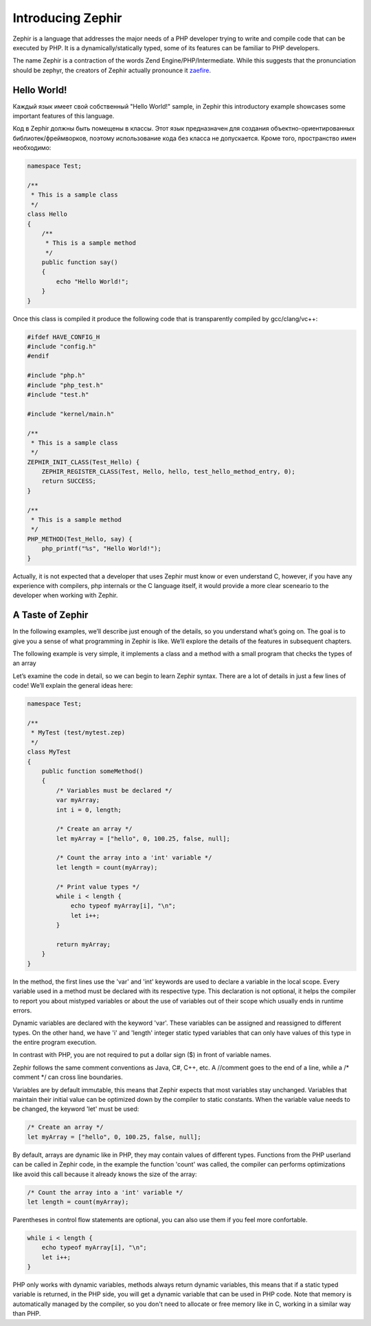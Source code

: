 Introducing Zephir
==================
Zephir is a language that addresses the major needs of a PHP developer trying to write and compile code that
can be executed by PHP. It is a dynamically/statically typed, some of its features can be familiar to
PHP developers.

The name Zephir is a contraction of the words Zend Engine/PHP/Intermediate. While this suggests that the
pronunciation should be zephyr, the creators of Zephir actually pronounce it zaefire_.

Hello World!
------------
Каждый язык имеет свой собственный "Hello World!" sample, in Zephir this introductory example showcases some important
features of this language.

Код в Zephir должны быть помещены в классы. Этот язык предназначен для создания объектно-ориентированных библиотек/фреймворков,
поэтому использование кода без класса не допускается. Кроме того, пространство имен необходимо:

.. code-block:: zephir

    namespace Test;

    /**
     * This is a sample class
     */
    class Hello
    {
        /**
         * This is a sample method
         */
        public function say()
        {
            echo "Hello World!";
        }
    }

Once this class is compiled it produce the following code that is transparently compiled by gcc/clang/vc++:

.. code-block:: c

    #ifdef HAVE_CONFIG_H
    #include "config.h"
    #endif

    #include "php.h"
    #include "php_test.h"
    #include "test.h"

    #include "kernel/main.h"

    /**
     * This is a sample class
     */
    ZEPHIR_INIT_CLASS(Test_Hello) {
        ZEPHIR_REGISTER_CLASS(Test, Hello, hello, test_hello_method_entry, 0);
        return SUCCESS;
    }

    /**
     * This is a sample method
     */
    PHP_METHOD(Test_Hello, say) {
        php_printf("%s", "Hello World!");
    }

Actually, it is not expected that a developer that uses Zephir must know or even understand C,
however, if you have any experience with compilers, php internals or the C language itself,
it would provide a more clear sceneario to the developer when working with Zephir.

A Taste of Zephir
-----------------
In the following examples, we’ll describe just enough of the details, so you understand what’s going on.
The goal is to give you a sense of what programming in Zephir is like. We’ll explore the details of the
features in subsequent chapters.

The following example is very simple, it implements a class and a method with a small program that checks
the types of an array

Let’s examine the code in detail, so we can begin to learn Zephir syntax.
There are a lot of details in just a few lines of code! We’ll explain the general ideas here:

.. code-block:: zephir

    namespace Test;

    /**
     * MyTest (test/mytest.zep)
     */
    class MyTest
    {
        public function someMethod()
        {
            /* Variables must be declared */
            var myArray;
            int i = 0, length;

            /* Create an array */
            let myArray = ["hello", 0, 100.25, false, null];

            /* Count the array into a 'int' variable */
            let length = count(myArray);

            /* Print value types */
            while i < length {
                echo typeof myArray[i], "\n";
                let i++;
            }

            return myArray;
        }
    }

In the method, the first lines use the 'var' and 'int' keywords are used to declare a variable in the local scope.
Every variable used in a method must be declared with its respective type. This declaration is not optional,
it helps the compiler to report you about mistyped variables or about the use of variables out of their scope
which usually ends in runtime errors.

Dynamic variables are declared with the keyword 'var'. These variables can be assigned and reassigned
to different types. On the other hand, we have 'i' and 'length' integer static typed variables
that can only have values of this type in the entire program execution.

In contrast with PHP, you are not required to put a dollar sign ($) in front of variable names.

Zephir follows the same comment conventions as Java, C#, C++, etc.
A //comment goes to the end of a line, while a /* comment \*/ can cross line boundaries.

Variables are by default immutable, this means that Zephir expects that most variables stay
unchanged. Variables that maintain their initial value can be optimized down by the compiler to static constants.
When the variable value needs to be changed, the keyword 'let' must be used:

.. code-block:: zephir

    /* Create an array */
    let myArray = ["hello", 0, 100.25, false, null];

By default, arrays are dynamic like in PHP, they may contain values of different types.
Functions from the PHP userland can be called in Zephir code, in the example the function 'count'
was called, the compiler can performs optimizations like avoid this call because it already knows the size of
the array:

.. code-block:: zephir

    /* Count the array into a 'int' variable */
    let length = count(myArray);

Parentheses in control flow statements are optional, you can also use them if you feel more confortable.

.. code-block:: zephir

    while i < length {
        echo typeof myArray[i], "\n";
        let i++;
    }

PHP only works with dynamic variables, methods always return dynamic variables, this means that if a
static typed variable is returned, in the PHP side, you will get a dynamic variable that can be used
in PHP code. Note that memory is automatically managed by the compiler, so you don't need to allocate or free
memory like in C, working in a similar way than PHP.

.. _zaefire: http://translate.google.com/#en/en/zaefire
